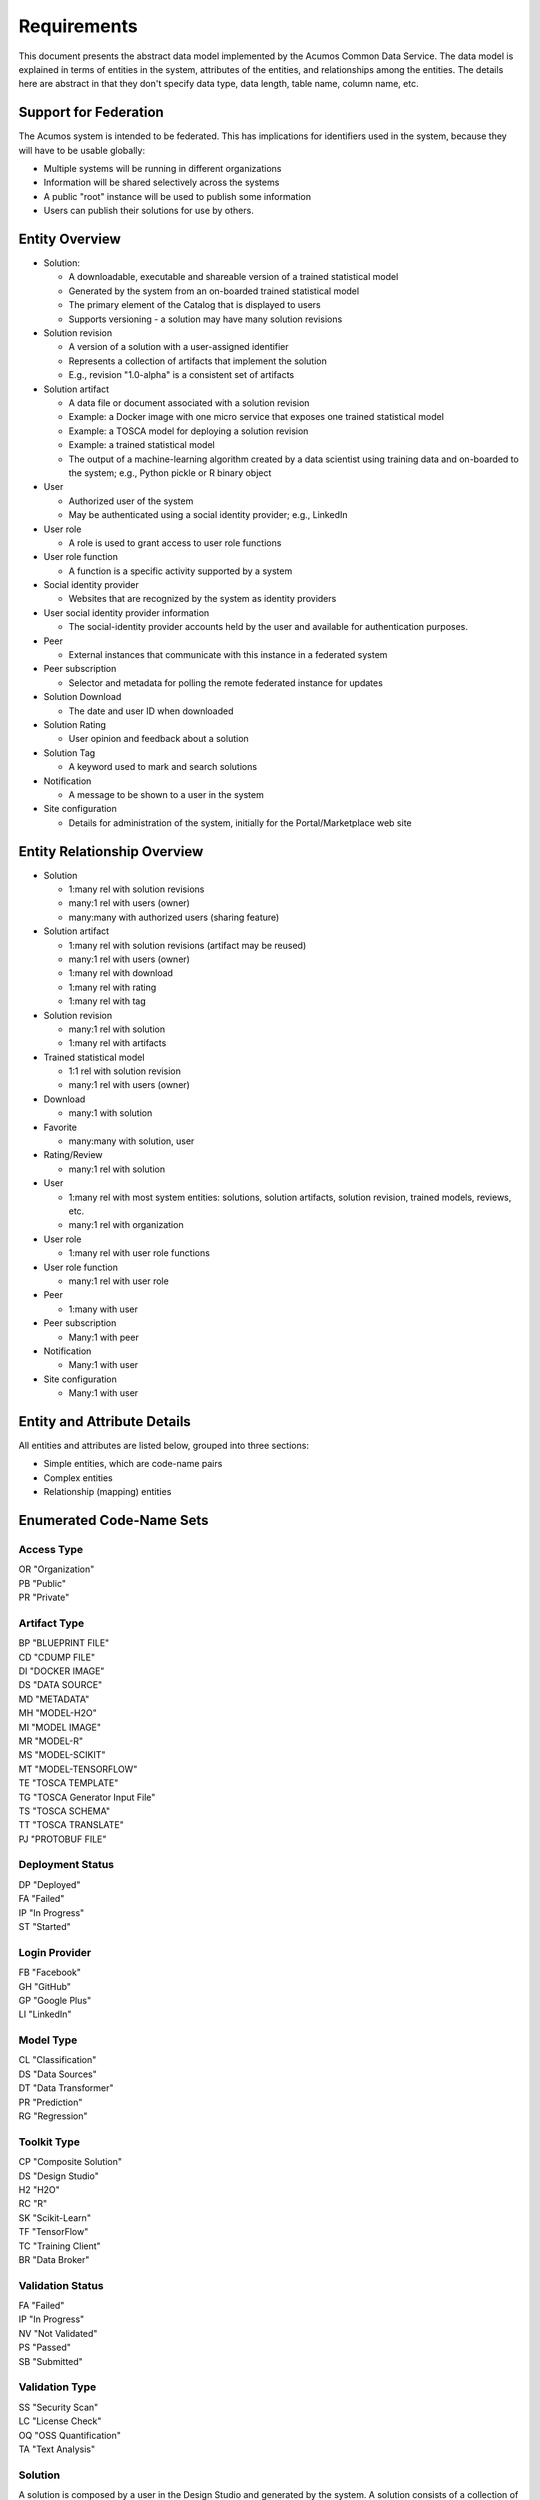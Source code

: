 ============
Requirements
============

This document presents the abstract data model implemented by the Acumos Common Data Service.
The data model is explained in terms of entities in the system, attributes of the entities,
and relationships among the entities.  The details here are abstract in that they don't specify
data type, data length, table name, column name, etc.

Support for Federation
----------------------

The Acumos system is intended to be federated. This has implications for identifiers used in the system, because they will have to be usable globally:

* Multiple systems will be running in different organizations
* Information will be shared selectively across the systems
* A public "root" instance will be used to publish some information
* Users can publish their solutions for use by others.

Entity Overview
---------------

* Solution:

  - A downloadable, executable and shareable version of a trained statistical model
  - Generated by the system from an on-boarded trained statistical model
  - The primary element of the Catalog that is displayed to users
  - Supports versioning - a solution may have many solution revisions

* Solution revision

  - A version of a solution with a user-assigned identifier
  - Represents a collection of artifacts that implement the solution
  - E.g., revision "1.0-alpha" is a consistent set of artifacts

* Solution artifact

  - A data file or document associated with a solution revision
  - Example: a Docker image with one micro service that exposes one trained statistical model
  - Example: a TOSCA model for deploying a solution revision
  - Example: a trained statistical model
  -  The output of a machine-learning algorithm created by a data scientist using training data and on-boarded to the system; e.g., Python pickle or R binary object

* User

  - Authorized user of the system
  - May be authenticated using a social identity provider; e.g., LinkedIn

* User role

  - A role is used to grant access to user role functions

* User role function

  - A function is a specific activity supported by a system

* Social identity provider

  - Websites that are recognized by the system as identity providers

* User social identity provider information

  - The social-identity provider accounts held by the user and available for authentication purposes.

* Peer

  - External instances that communicate with this instance in a federated system

* Peer subscription

  - Selector and metadata for polling the remote federated instance for updates

* Solution Download

  - The date and user ID when downloaded

* Solution Rating

  - User opinion and feedback about a solution

* Solution Tag

  - A keyword used to mark and search solutions

* Notification

  - A message to be shown to a user in the system

* Site configuration

  - Details for administration of the system, initially for the Portal/Marketplace web site


Entity Relationship Overview
----------------------------

* Solution

  - 1:many rel with solution revisions
  - many:1 rel with users (owner)
  - many:many with authorized users (sharing feature)

* Solution artifact

  - 1:many rel with solution revisions (artifact may be reused)
  - many:1 rel with users (owner)
  - 1:many rel with download
  - 1:many rel with rating
  - 1:many rel with tag

* Solution revision

  - many:1 rel with solution
  - 1:many rel with artifacts

* Trained statistical model

  - 1:1 rel with solution revision
  - many:1 rel with users (owner)

* Download

  - many:1 with solution

* Favorite

  - many:many with solution, user

* Rating/Review

  - many:1 rel with solution

* User

  - 1:many rel with most system entities: solutions, solution artifacts, solution revision, trained models, reviews, etc.
  - many:1 rel with organization

* User role

  - 1:many rel with user role functions

* User role function

  - many:1 rel with user role

* Peer

  - 1:many with user

* Peer subscription

  - Many:1 with peer

* Notification

  - Many:1 with user

* Site configuration

  - Many:1 with user

Entity and Attribute Details
----------------------------

All entities and attributes are listed below, grouped into three sections:

* Simple entities, which are code-name pairs
* Complex entities
* Relationship (mapping) entities


Enumerated Code-Name Sets
-------------------------

Access Type
^^^^^^^^^^^

|    OR "Organization"
|    PB "Public"
|    PR "Private"


Artifact Type
^^^^^^^^^^^^^

|    BP "BLUEPRINT FILE"
|    CD "CDUMP FILE"
|    DI "DOCKER IMAGE"
|    DS "DATA SOURCE"
|    MD "METADATA"
|    MH "MODEL-H2O"
|    MI "MODEL IMAGE"
|    MR "MODEL-R"
|    MS "MODEL-SCIKIT"
|    MT "MODEL-TENSORFLOW"
|    TE "TOSCA TEMPLATE"
|    TG "TOSCA Generator Input File"
|    TS "TOSCA SCHEMA"
|    TT "TOSCA TRANSLATE"
|    PJ "PROTOBUF FILE"

Deployment Status
^^^^^^^^^^^^^^^^^

|    DP "Deployed"
|    FA "Failed"
|    IP "In Progress"
|    ST "Started"

Login Provider
^^^^^^^^^^^^^^

|    FB "Facebook"
|    GH "GitHub"
|    GP "Google Plus"
|    LI "LinkedIn"

Model Type
^^^^^^^^^^

|    CL "Classification"
|    DS "Data Sources"
|    DT "Data Transformer"
|    PR "Prediction"
|    RG "Regression"

Toolkit Type
^^^^^^^^^^^^

|    CP "Composite Solution"
|    DS "Design Studio"
|    H2 "H2O"
|    RC "R"
|    SK "Scikit-Learn"
|    TF "TensorFlow"
|    TC "Training Client"
|    BR "Data Broker"

Validation Status
^^^^^^^^^^^^^^^^^

|    FA "Failed"
|    IP "In Progress"
|    NV "Not Validated"
|    PS "Passed"
|    SB "Submitted"

Validation Type
^^^^^^^^^^^^^^^

|    SS "Security Scan"
|    LC "License Check"
|    OQ "OSS Quantification"
|    TA "Text Analysis"


Solution
^^^^^^^^

A solution is composed by a user in the Design Studio and generated by the system.
A solution consists of a collection of solution revisions; which in turn consist of artifacts.
The metadata listed here describes the solution as a whole.

Attributes:

* Unique ID for system use
* Name:

  - Chosen by user. This name is not required to be unique

* Description

  - Free-text description of what the solution does

* Owner ID

  - The owner is the author of the solution, and is automatically assigned to the person who uploaded the machine-learning model artifact originally.

* List of authorized users

  - To facilitate review and collaborative work with a team

* Provider

  - Name of organization that sponsored and/or supports the solution

* Peer

  - ID of Acumos peer where the solution was first onboarded

* Toolkit (aka implementation technology) code

  - Underlying ML technology; e.g., Scikit, RCloud, Composite solution, and more TBD

* Model type code

  - Underlying ML category; valid values include CLASSIFICATION and PREDICTION

* Access type code

  - This refers to the visibility of the solution. It can be 'Private', 'Organization Shared' or 'Public'.

* Proposed attribute: System ID where created

  - Supports federation, exchange of solutions among peer systems

* Proposed attribute: collection of child solutions

  - Supports composite solutions

* Create time

  - The time when the solution was created; i.e., upload time

* Modification time

  - The time when the solution gets updated

* Version

  - Redundant; this is already covered by the child revision entities to a solution

* Referenced docker images

  - Redundant - the solution revision tracks artifacts.
  - Question: could this be used to prevent deletion of a docker image as long as a solution with that docker image exists?

* Usage statistics: number of views, number of downloads, number of ratings, average rating

  - These may be derived from other entities

Solution Revision
^^^^^^^^^^^^^^^^^

This captures all the revisions of any solution as it goes through updates.

A solution revision consists of a collection of solution artifacts. The metadata listed here describes the collection.

Attributes:

*    Unique Revision ID

     -  A globally unique ID for this specific revision

*    Solution ID

     -   Represents the solution, allows multiple revisions per solution

*    Version

     -   Chosen by the user. This serves as the solution's child revision entry identifier. This needs to be unique for any solution revision within the same solution.

*    Create time

     -   The time when this revision of the solution is created

*    Status

     -   Denotes if the solution is active or not

*    Creator

     -   The person who created the revision of the solution (reference to the user table)


Solution Artifact
^^^^^^^^^^^^^^^^^

An artifact is a component of a solution revision.

Attributes:

*    The file image, treated as an opaque byte stream

     -  Very likely to be stored as a binary file in a Nexus repository, so the URL to the file can be stored as an attribute.

*    Unique ID for system use, a generated UUID to be globally unique

*    Type

     -   An artifact type can be either a statistical model, metadata, docker image or TOSCA file (and TBD).

*    Descriptive name

     -   Chosen by user. This name may not be unique.

*    URL

     -   Using this, the artifact image can be retrieved from a Nexus repository

*    Owner ID

     -    The person's ID who created the artifact and is the owner of it.

*    Create time

      -  Time when the artifact is created

*    Modification time

     -   The time when the artifact gets updated

*    Description

     -   Describes what the artifact does

*    Size

     -   Represents the size of the artifact in KB

Below are detailed descriptions of some artifact types:

Trained statistical model

A trained statistical model is the output of a machine-learning algorithm.  The model is an opaque byte array, probably stored as a binary file in a Nexus repository.

Docker Image

A docker image is generated by the system, containing a microservice which in turn makes the trained statistical model usable.
TOSCA Model

A TOSCA model is used to deploy a solution to a specific hosted environment; e.g., Rackspace. Multiple TOSCA models can be defined for each solution. TOSCA models may be shared with other users.


Solution Group
^^^^^^^^^^^^^^

A group identifying a list of solutions

Attributes:

*    Group ID
*    Name
*    Description

     - Additional textual information about this group


Peer group
^^^^^^^^^^

A group identifying a list of peers

Attributes:

*    Group ID

*    Name

*    Description

     -   Additional textual information about this group

Tag for Solution
^^^^^^^^^^^^^^^^

Keywords applied to solutions. Attributes:

*    Tag name

Mapped many:many to solutions.


Organization (TODO)
^^^^^^^^^^^^^^^^^^^

Many organizations may participate in a federated system.  The organizations should be identified.

Originally planned but never implemented, this might not be needed.

Attributes:

*    Unique ID for system use
*    Name
*    Short name

     -  May define a prefix string that is reused artifacts, solutions and elsewhere

*    Primary and alternate contacts

     -   User entities

*    Instance URL(s)


User
^^^^

Authorized users of the system must be recognized and authenticated.

Attributes:

*    Unique ID for system use
*    User's organization name
*    Login name
*    Login password
*    Password expiration date/time
*    First, middle, last names
*    Email address(es)
*    Phone number(s)
*    Profile picture (subject to some size limit)
*    Authentication mechanism

     -   We have discussed Facebook, Github, Linkedin

*    Authentication token

     -   For example, JSON Web Token, which should be short (hundreds of bytes) but may be large (thousand of bytes). This will be used to Secure APIs after logging in.

*    Levels of access

     -   For example, users might be modelers (data scientists) who upload models; integrators who build solutions in the design studio; or consumers who download and run solutions only.
     -   As one possible implementation, the EP-SDK represents privileges using roles and role functions.  A user is assigned one or more roles.  Each role is associated with one or more functions.  A function is a specific feature in the system. Still TBD if an external authentication system will deliver privileges like roles, or if all must be stored locally.

Users are related to user roles in a 1:many relationship; in other words, multiple roles may be assigned to a single user.


Role for Users
^^^^^^^^^^^^^^

Roles are named like "designer" or "administrator" and are used to assign privilege levels to users, in terms of the functions those users may perform; i.e., the system features they are authorized to use.

Attributes:

*    Unique ID
*    Name
*    Active (yes/no)


Role Function
^^^^^^^^^^^^^

A role function is a name for an action that may be performed by a user within a specific role, such as createModel. The software system may grant access to specific features based on whether the user role function is assigned to the user making a request. Role functions are related to roles in a many:mnany relationship.  So for example, a "designer" role may have many functions such as "read", "create", "update" and "delete" while an "operator" role may have only the function "read".

Attributes:

*    Unique ID
*    Role ID
*    Function name

Peer
^^^^

Registered and authorized external instances of the platform that communicate with this instance.  The registration is intended to be controlled by any user with admin roles.  This model is used to support the federated architecture.

Attributes:

*    Unique ID for peer
*    Site name
*    Subject name

     -  For an X.509 certificate

*    Site URL(s)

     -   How many interfaces will be required by federation?
     -   For now we are considering 2 types of urls: API url and web url.

*    Description
*    IsActive
*    IsSelf
*    Contacts (a pair, one as primary and another as backup)
*    Create timestamp
*    Modified timestamp


Social Login Provider
^^^^^^^^^^^^^^^^^^^^^
Code-name table with the configured social login providers.  Planned providers: Facebook, Google, Linkedin and Github.

Attributes:

*    Provider code
*    Provider name

Note that this deliberately does not contain attributes with sensitive configuration information like keys.  Those are considered to be outside the common data model.


User Social Login Provider Account
^^^^^^^^^^^^^^^^^^^^^^^^^^^^^^^^^^

Describes the details of a user's account at a social identity provider.  One user may use multiple login providers; e.g., Facebook, Google, LinkedIn, Github; further a user may use multiple accounts with a single provider.

Attributes:

*    User ID
*    Login provider code
*    User's login name at the provider
*    Rank (which provider to prefer)
*    Display name
*    Profile URL
*    Image URL
*    Secret
*    Access token
*    Refresh token
*    Expiration time


Notification
^^^^^^^^^^^^

A notification is a message for a user about an event, for example that a solution previously downloaded has been updated.

Attributes:

*    Notification ID
*    Title (like an email subject)
*    Message (like an email body)
*    URL (a link)
*    Start (earliest date/time when the notification is active)
*    End (latest date/time when the notification is active)

Notifications are mapped to users in a many:many relationship.  That relationship must track which notifications have been viewed by the user.


Site Configuration
^^^^^^^^^^^^^^^^^^

This stores administrative details for management of the system.

Attributes:

*    Config key
*    Config value, which is required to be a JSON block
*    User ID, the last person who updated the entry; optional to allow creation of initial row without a user ID
*    Created date
*    Modified date


Comment
^^^^^^^

This stores a user comment within a comment thread.

Attributes:

*    Comment ID
*    Thread ID
*    Parent ID (identifies the comment ID for which this comment is a reply; optional)
*    User ID
*    Text (the comment content)


Thread
^^^^^^

This stores the general topic of discussion to which a comment is associated

Attributes:

*    Thread ID
*    Thread Title (optional)
*    Solution ID
*    Revision ID


Solution Deployment
^^^^^^^^^^^^^^^^^^^

This captures information about deployment of a specific revision of a solution to a target environment.

Attributes:

*    Deployment ID - generated
*    Solution ID - required
*    Revision ID - required
*    User ID - required
*    Target deployment environment
*    Deployment status (in progress, deployed, failed, etc.)


Solution Validation Sequence
^^^^^^^^^^^^^^^^^^^^^^^^^^^^

This represents the steps to be performed in solution validation.  For example, in some environments a peer review may be required, and in other environments an automated scanner may be used.

Attributes:

*    Sequence; i.e., ordering of tasks
*    Validation task type


Workflow Step Result
^^^^^^^^^^^^^^^^^^^^

This tracks the status of steps in the Acumos system by some actor or process. For example, the on-boarding feature can store information about the status and outcome of its steps.

Attributes:

*    Step Result ID - generated
*    Tracking ID - optional

     -  This represents a workflow execution instance. For example it may represent onboarding of a ML model workflow instance.

*    Step type Code - required

     -   Represents the type of workflow being tracked- for example whether it is onboarding of ML model workflow, validation of a ML model workflow or something else. Currently onboarding and validation are the two types of workflows being identified, but this list will grow as the need for tracking additional workflows arise.

*    Solution ID - optional
*    Revision ID - optional
*    Artifact ID - optional
*    User ID - optional
*    Name - required

     -   Represents the specific step involved in the workflow. For example for onboarding workflow, step name can "Soultion ID creation"

*    Status Code - required

     -   Represents the state at which the workflow step is currently in. Currently "started", "succeeded" and "failed" are the three step states which are tracked.

*    Result - optional

     -    Text information for a workflow step progress, for debugging purposes.

*    Start Date - required

     -   Date/time when a step starts

*    End Date - optional

     -   Date/time when a step ends


Peer Group
^^^^^^^^^^^

Defines a group that may be assigned to peers to facilitate access control. Only seen locally, not federated.

Attributes:

*    ID - generated
*    Name - required


Solution Group
^^^^^^^^^^^^^^

Defines a group that may be assigned to solutions to facilitate access control. Only seen locally, not federated.

Attributes:

*    ID - generated
*    Name - required


Entity Relationships
--------------------

This section documents the relationships among entities that are managed in separate tables.  The extra tables allow many-many relationships using entity ID values. These standalone relationship tables do not define new entities, but may store information about the relationship, such as the time when it was created.

Please note this section does not document simple relationships managed within entities, which includes one-to-one and many-to-one relationships.  For example, every comment has the ID of the containing thread, so a separate table is not required to manage that relationship.


Relationship Solution - Revision
^^^^^^^^^^^^^^^^^^^^^^^^^^^^^^^^

This captures the relationship of a revision within a solution.

Attributes:

*    Revision ID
*    Solution ID
*    Version name (user-assigned string)
*    Description
*    Owner (User ID)


Relationship Revision - Artifact
^^^^^^^^^^^^^^^^^^^^^^^^^^^^^^^^

This captures the relationship of an artifact within a revision.

Attributes:

*    Revision ID
*    Artifact ID


Relationship Solution - Solution for Composite Solutions
^^^^^^^^^^^^^^^^^^^^^^^^^^^^^^^^^^^^^^^^^^^^^^^^^^^^^^^^

This captures a parent-child relationship of a composite solution; i.e., a solution that reuses other solutions.

Attributes:

*    Parent solution ID
*    Child solution ID


Relationship Solution - Revision - Task for Validation
^^^^^^^^^^^^^^^^^^^^^^^^^^^^^^^^^^^^^^^^^^^^^^^^^^^^^^

This relationship stores details of validating a solution revision against specific criteria such as a license check.

Attributes:

*    Solution ID
*    Revision ID
*    Task ID (validation job identifier)
*    Validation type
*    Validation status (pass, fail, ..)
*    Details of validation results


Relationship Solution - Tag
^^^^^^^^^^^^^^^^^^^^^^^^^^^

This captures the assignment of tags to solutions.

Attributes:

*    Solution ID
*    Tag value


Relationship Solution - User for Access
^^^^^^^^^^^^^^^^^^^^^^^^^^^^^^^^^^^^^^^

This represents an access grant on a solution for a specific user. For example, a solution may be shared by a solution creator with a reviewer.

Attributes:

*    Solution ID
*    User ID


Relationship Solution - Artifact - User for Download
^^^^^^^^^^^^^^^^^^^^^^^^^^^^^^^^^^^^^^^^^^^^^^^^^^^^

This captures a download of a solution artifact by a user.

Attributes:

*    Solution ID
*    Artifact ID
*    User ID
*    Download date and time

Descriptive statistics are derived from individual records; for example total number of downloads and last download time. The statistics must be cached and updated on changes to reduce the time needed to fetch information.  For example, update the cached number of downloads and last-download time each time an artifact is downloaded.


Relationship Solution - User for Favorite
^^^^^^^^^^^^^^^^^^^^^^^^^^^^^^^^^^^^^^^^^

This captures an action by a user to specify that a solution is a favorite

Attributes:

*    Solution ID
*    User ID


Relationship Solution - User for Rating
^^^^^^^^^^^^^^^^^^^^^^^^^^^^^^^^^^^^^^^

This captures a rating, text review and other feedback contributed by users about a solution. In keeping with other application stores, the rating is modeled at the solution level (not revision).

Attributes:

*    Solution ID
*    User ID

     -  Identifier of the user who rated that solution through the web user interface.

*    Rating

     -  A numerical rating scale, for example 1-5

*    Text of review
*    Create time

     -   The time when the solution rating was created by the user

*    Modification time

     -   The time when the rating gets updated

Descriptive statistics are derived from individual solution ratings; for example average rating. The statistics may be cached and updated on change to reduce the time needed to fetch information about a solution. For example, update the cached number of reviews and average rating each time a solution is reviewed.


Relationship User - Role
^^^^^^^^^^^^^^^^^^^^^^^^

This captures the assignment of a role to a user.

Attributes:

*    User ID
*    Role ID


Relationship Peer Subscription
^^^^^^^^^^^^^^^^^^^^^^^^^^^^^^

Describes which solution(s) available on a remote peer should be tracked and/or replicated.

Attributes:

*    Subscription ID
*    Peer ID
*    Selector

     - What solutions should be selected

*    Refresh interval

     -  How often to poll the remote system

*    Create timestamp
*    Modified timestamp


Relationship Notification - User
^^^^^^^^^^^^^^^^^^^^^^^^^^^^^^^^

This captures the relationship between a notification and a user; i.e., specifies which users should see which notifications.

Attributes:

*    Notification ID
*    User ID
*    Viewed date and time


Relationship Solution - Solution Group for Membership
^^^^^^^^^^^^^^^^^^^^^^^^^^^^^^^^^^^^^^^^^^^^^^^^^^^^^

Represents the membership of solutions in a solution access group.

Attributes:

*    Solution Group ID
*    Solution ID
*    Create timestamp


Relationship Peer - Peer Group for Membership
^^^^^^^^^^^^^^^^^^^^^^^^^^^^^^^^^^^^^^^^^^^^^

Represents the membership of peers in a peer access group.

Attributes:

*   Peer Group ID
*   Peer ID
*   Create timestamp


Relationship Solution Group - Peer Group for Access
^^^^^^^^^^^^^^^^^^^^^^^^^^^^^^^^^^^^^^^^^^^^^^^^^^^

Represents granting of access to all solutions in the solution group by peers in the peer group.

Attributes:

*   Solution Group ID
*   Peer Group ID
*   Create timestamp
